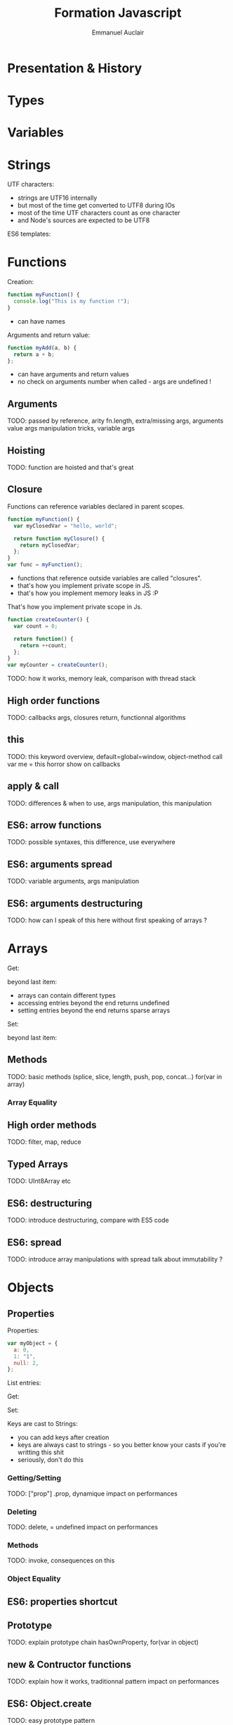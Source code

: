 #+TITLE: Formation Javascript
#+AUTHOR: Emmanuel Auclair
#+OPTIONS: toc:1
#+OPTIONS: reveal_center:t reveal_width:1200 reveal_height:800
#+REVEAL_HLEVEL: 2
#+REVEAL_ROOT: ./reveal.js
#+REVEAL_TRANS: none
#+REVEAL_THEME: night
#+REVEAL_DEFAULT_FRAG_STYLE: appear
#+REVEAL_EXTRA_CSS: ./local.css

* Presentation & History
  #+INCLUDE: "./slides/presentation.org"

* Types
  #+INCLUDE: "./slides/types.org"

* Variables
  #+INCLUDE: "./slides/vars.org"

* Strings

  UTF characters:
  #+BEGIN_SRC js :exports results :results output :session basic-types
  "☮ world".length;
  "☮ world"[0];
  "☮ world".charCodeAt(0);
  #+END_SRC

  #+BEGIN_NOTES
  - strings are UTF16 internally
  - but most of the time get converted to UTF8 during IOs
  - most of the time UTF characters count as one character
  - and Node's sources are expected to be UTF8
  #+END_NOTES

  ES6 templates:
  #+BEGIN_SRC js :exports results :results output :session basic-types
  var myVar = "world";
  `Hello, ${myVar}`;
  #+END_SRC

  #+BEGIN_SRC js :exports results :results output :session basic-types
  var myObject = {a: 1};
  `myObject=${myObject}`;
  #+END_SRC

  #+BEGIN_SRC js :exports results :results output :session basic-types
  `myObject=${JSON.stringify(myObject)}`;
  #+END_SRC

* Functions
    Creation:
    #+BEGIN_SRC js :exports code :results output :session function-types
    function myFunction() {
      console.log("This is my function !");
    }
    #+END_SRC

    #+BEGIN_SRC js :exports results :results output :session function-types
    myFunction();
    #+END_SRC

    #+BEGIN_NOTES
    - can have names
    #+END_NOTES

    #+REVEAL: split

    Arguments and return value:
    #+BEGIN_SRC js :exports code :results output :session function-types
    function myAdd(a, b) {
      return a + b;
    };
    #+END_SRC

    #+BEGIN_SRC js :exports results :results output :session function-types
    myAdd("hello ", "world");
    myAdd("hello ");
    #+END_SRC

    #+BEGIN_SRC js :exports results :results output :session function-types
    myAdd.length;
    #+END_SRC

    #+BEGIN_NOTES
    - can have arguments and return values
    - no check on arguments number when called - args are undefined !
    #+END_NOTES
** Arguments
   TODO: passed by reference, arity fn.length, extra/missing args, arguments value
   args manipulation tricks, variable args
** Hoisting
   TODO: function are hoisted and that's great
** Closure

   #+REVEAL: split

   Functions can reference variables declared in parent scopes.
   #+BEGIN_SRC js :exports code :results output :session vars-local-scope
   function myFunction() {
     var myClosedVar = "hello, world";

     return function myClosure() {
       return myClosedVar;
     };
   }
   var func = myFunction();
   #+END_SRC

   #+BEGIN_SRC js :exports results :results output :session vars-local-scope
   func();
   #+END_SRC

   #+BEGIN_NOTES
   - functions that reference outside variables are called "closures".
   - that's how you implement private scope in JS.
   - that's how you implement memory leaks in JS :P
   #+END_NOTES

   #+REVEAL: split

   That's how you implement private scope in Js.
   #+BEGIN_SRC js :exports code :results output :session vars-local-scope
   function createCounter() {
     var count = 0;

     return function() {
       return ++count;
     };
   }
   var myCounter = createCounter();
   #+END_SRC

   #+BEGIN_SRC js :exports results :results output :session vars-local-scope
   myCounter();
   myCounter();
   #+END_SRC
    TODO: how it works, memory leak, comparison with thread stack
** High order functions
   TODO: callbacks args, closures return, functionnal algorithms
** this
   TODO: this keyword overview, default=global=window, object-method call
   var me = this horror show on callbacks
** apply & call
   TODO: differences & when to use, args manipulation, this manipulation
** ES6: arrow functions
   TODO: possible syntaxes, this difference, use everywhere
** ES6: arguments spread
   TODO: variable arguments, args manipulation
** ES6: arguments destructuring
   TODO: how can I speak of this here without first speaking of arrays ?
* Arrays
    Get:
    #+BEGIN_SRC js :exports results :results output :session array-types
    myArray[0];
    myArray[2];
    #+END_SRC

    beyond last item:
    #+BEGIN_SRC js :exports results :results output :session array-types
    myArray[3];
    #+END_SRC

    #+BEGIN_NOTES
    - arrays can contain different types
    - accessing entries beyond the end returns undefined
    - setting entries beyond the end returns sparse arrays
    #+END_NOTES

    Set:
    #+BEGIN_SRC js :exports results :results output :session array-types
    myArray[1] = null;
    myArray;
    #+END_SRC

    beyond last item:
    #+BEGIN_SRC js :exports results :results output :session array-types
    myArray[5] = 5;
    myArray;
    #+END_SRC
** Methods
   TODO: basic methods (splice, slice, length, push, pop, concat...)
   for(var in array)
*** Array Equality
** High order methods
   TODO: filter, map, reduce
** Typed Arrays
   TODO: UInt8Array etc
** ES6: destructuring
   TODO: introduce destructuring, compare with ES5 code
** ES6: spread
   TODO: introduce array manipulations with spread
   talk about immutability ?
* Objects
** Properties
    Properties:
    #+BEGIN_SRC js :exports code :results output :session object-types
    var myObject = {
      a: 0,
      1: "1",
      null: 2,
    };
    #+END_SRC

    List entries:
    #+BEGIN_SRC js :exports results :results output :session object-types
    Object.keys(myObject);
    Object.values(myObject);
    #+END_SRC

    #+REVEAL: split

    Get:
    #+BEGIN_SRC js :exports results :results output :session object-types
    myObject.a;
    myObject[1];
    myObject[null];
    #+END_SRC

    #+REVEAL: split

    Set:
    #+BEGIN_SRC js :exports results :results output :session object-types
    myObject.b = 3;
    myObject[true] = 4;
    myObject[undefined] = 5;
    #+END_SRC

    #+BEGIN_SRC js :exports results :results output :session object-types
    Object.keys(myObject);
    Object.values(myObject);
    #+END_SRC

    #+BEGIN_SRC js :exports results :results output :session object-types
    myObject["b"];
    myObject[true];
    myObject[undefined];
    #+END_SRC

    #+REVEAL: split

    Keys are cast to Strings:
    #+BEGIN_SRC js :exports results :results output :session object-types
    myObject[{toto: 1}] = 5;
    myObject[[1,2,3]] = 6;
    #+END_SRC

    #+BEGIN_SRC js :exports results :results output :session object-types
    Object.keys(myObject);
    Object.values(myObject);
    #+END_SRC

    #+BEGIN_SRC js :exports results :results output :session object-types
    myObject[{toto: 42}];
    myObject[[1,2,3]];
    #+END_SRC

    #+BEGIN_NOTES
    - you can add keys after creation
    - keys are always cast to strings - so you better know your casts if you're writting this shit
    - seriously, don't do this
    #+END_NOTES
*** Getting/Setting
    TODO: ["prop"] .prop, dynamique
    impact on performances
*** Deleting
    TODO: delete, = undefined
    impact on performances
*** Methods
    TODO: invoke, consequences on this
*** Object Equality
** ES6: properties shortcut
** Prototype
   TODO: explain prototype chain
   hasOwnProperty, for(var in object)
** new & Contructor functions
   TODO: explain how it works, traditionnal pattern
   impact on performances
** ES6: Object.create
   TODO: easy prototype pattern
** ES6: classes
   TODO: for OOP fans, not hoisted :(
** ES7: spread
   TODO: introduce objects merge with spread
   talk about immutability ?
* Asynchronocity
** Execution model
   TODO: single threaded, asynchronous
   Tasks, micro-tasks ?
** Exceptions
   TODO: try/catch
** Callbacks
   TODO: standard Node form, callback hell, pyramid of doom
** setTimeout/setInterval
** ES6: Promises
   TODO: why, how it works
   advantages & inconvenients (spread like a virus)
** ES7: async/await
   TODO: how it works, inconvenients (spread like a virus)
* Tools
** NPM
** Yarn
** Eslint
** Babel
** Webpack
** Chrome debugger
* Misc
** Node
** ES6/7/Node modules
** Date
** Lodash
** Immutability
